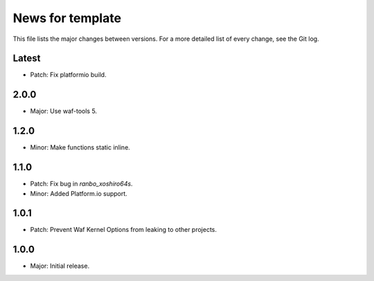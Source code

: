 News for template
=================

This file lists the major changes between versions. For a more detailed list of
every change, see the Git log.

Latest
------
* Patch: Fix platformio build.

2.0.0
-----
* Major: Use waf-tools 5.

1.2.0
-----
* Minor: Make functions static inline.

1.1.0
-----
* Patch: Fix bug in `ranbo_xoshiro64s`.
* Minor: Added Platform.io support.

1.0.1
-----
* Patch: Prevent Waf Kernel Options from leaking to other projects.

1.0.0
-----
* Major: Initial release.
